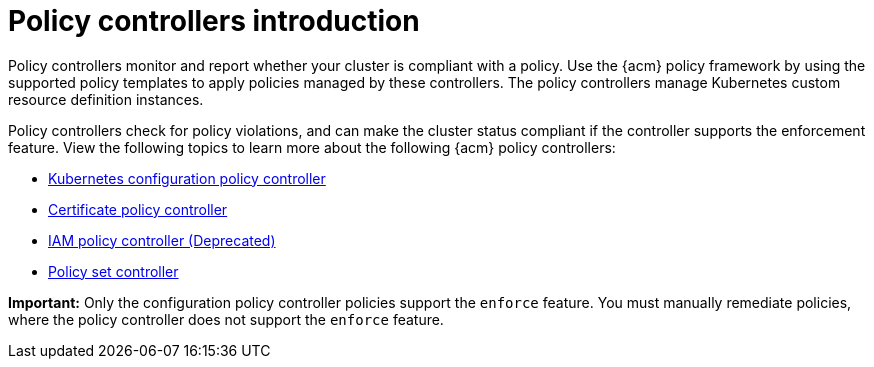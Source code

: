 [#policy-controllers]
= Policy controllers introduction

Policy controllers monitor and report whether your cluster is compliant with a policy. Use the {acm} policy framework by using the supported policy templates to apply policies managed by these controllers. The policy controllers manage Kubernetes custom resource definition instances.

Policy controllers check for policy violations, and can make the cluster status compliant if the controller supports the enforcement feature. View the following topics to learn more about the following {acm} policy controllers:

* xref:../governance/config_policy_ctrl.adoc#kubernetes-config-policy-controller[Kubernetes configuration policy controller]
* xref:../governance/cert_policy_ctrl.adoc#certificate-policy-controller[Certificate policy controller]
* xref:../governance/iam_policy_ctrl.adoc#iam-policy-controller[IAM policy controller (Deprecated)]
* xref:../governance/policy_set_ctrl.adoc#policy-set-controller[Policy set controller]

*Important:* Only the configuration policy controller policies support the `enforce` feature. You must manually remediate policies, where the policy controller does not support the `enforce` feature.
